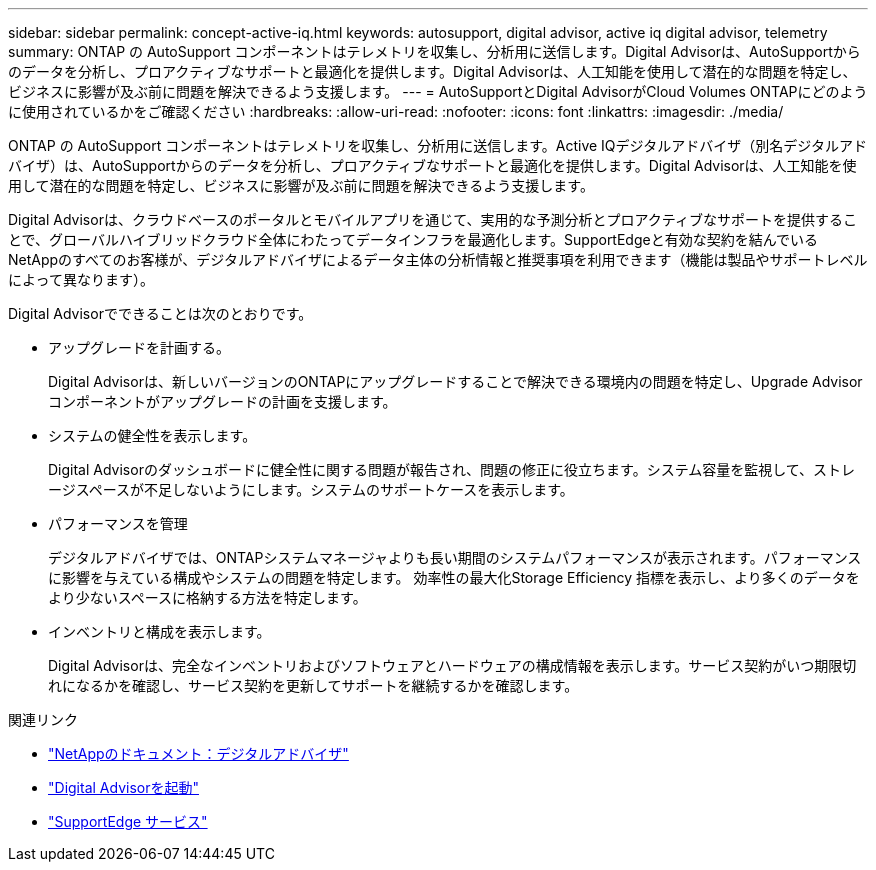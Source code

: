 ---
sidebar: sidebar 
permalink: concept-active-iq.html 
keywords: autosupport, digital advisor, active iq digital advisor, telemetry 
summary: ONTAP の AutoSupport コンポーネントはテレメトリを収集し、分析用に送信します。Digital Advisorは、AutoSupportからのデータを分析し、プロアクティブなサポートと最適化を提供します。Digital Advisorは、人工知能を使用して潜在的な問題を特定し、ビジネスに影響が及ぶ前に問題を解決できるよう支援します。 
---
= AutoSupportとDigital AdvisorがCloud Volumes ONTAPにどのように使用されているかをご確認ください
:hardbreaks:
:allow-uri-read: 
:nofooter: 
:icons: font
:linkattrs: 
:imagesdir: ./media/


[role="lead"]
ONTAP の AutoSupport コンポーネントはテレメトリを収集し、分析用に送信します。Active IQデジタルアドバイザ（別名デジタルアドバイザ）は、AutoSupportからのデータを分析し、プロアクティブなサポートと最適化を提供します。Digital Advisorは、人工知能を使用して潜在的な問題を特定し、ビジネスに影響が及ぶ前に問題を解決できるよう支援します。

Digital Advisorは、クラウドベースのポータルとモバイルアプリを通じて、実用的な予測分析とプロアクティブなサポートを提供することで、グローバルハイブリッドクラウド全体にわたってデータインフラを最適化します。SupportEdgeと有効な契約を結んでいるNetAppのすべてのお客様が、デジタルアドバイザによるデータ主体の分析情報と推奨事項を利用できます（機能は製品やサポートレベルによって異なります）。

Digital Advisorでできることは次のとおりです。

* アップグレードを計画する。
+
Digital Advisorは、新しいバージョンのONTAPにアップグレードすることで解決できる環境内の問題を特定し、Upgrade Advisorコンポーネントがアップグレードの計画を支援します。

* システムの健全性を表示します。
+
Digital Advisorのダッシュボードに健全性に関する問題が報告され、問題の修正に役立ちます。システム容量を監視して、ストレージスペースが不足しないようにします。システムのサポートケースを表示します。

* パフォーマンスを管理
+
デジタルアドバイザでは、ONTAPシステムマネージャよりも長い期間のシステムパフォーマンスが表示されます。パフォーマンスに影響を与えている構成やシステムの問題を特定します。
効率性の最大化Storage Efficiency 指標を表示し、より多くのデータをより少ないスペースに格納する方法を特定します。

* インベントリと構成を表示します。
+
Digital Advisorは、完全なインベントリおよびソフトウェアとハードウェアの構成情報を表示します。サービス契約がいつ期限切れになるかを確認し、サービス契約を更新してサポートを継続するかを確認します。



.関連リンク
* https://docs.netapp.com/us-en/active-iq/["NetAppのドキュメント：デジタルアドバイザ"^]
* https://aiq.netapp.com/custom-dashboard/search["Digital Advisorを起動"^]
* https://www.netapp.com/us/services/support-edge.aspx["SupportEdge サービス"^]

